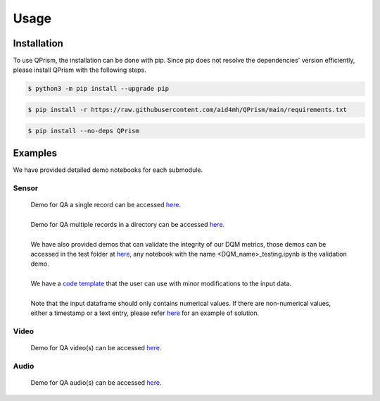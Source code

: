 Usage
=====

.. _install:

Installation
------------

To use QPrism, the installation can be done with pip.
Since pip does not resolve the dependencies' version efficiently, please install QPrism with the following steps.

.. code-block:: console

   $ python3 -m pip install --upgrade pip

.. code-block:: console

   $ pip install -r https://raw.githubusercontent.com/aid4mh/QPrism/main/requirements.txt

.. code-block:: console

   $ pip install --no-deps QPrism

Examples
--------

We have provided detailed demo notebooks for each submodule.

Sensor
^^^^^^
   | Demo for QA a single record can be accessed `here <https://github.com/aid4mh/QPrism/blob/main/tests/Sensor/single_record_Demo.ipynb>`_.
   |
   | Demo for QA multiple records in a directory can be accessed `here <https://github.com/aid4mh/QPrism/blob/main/tests/Sensor/multi_record_Demo.ipynb>`_.
   |
   | We have also provided demos that can validate the integrity of our DQM metrics, those demos can be accessed in the test folder at
     `here <https://github.com/aid4mh/QPrism/blob/main/tests/Sensor/>`_, any notebook with the name <DQM_name>_testing.ipynb is the validation demo.
   |
   | We have a `code template <https://github.com/aid4mh/QPrism/blob/main/tests/Sensor/demo_sensor.py>`_ that the user can use with minor modifications
     to the input data.
   |
   | Note that the input dataframe should only contains numerical values. If there are non-numerical values, either a timestamp or a text entry,
     please refer `here <https://github.com/aid4mh/QPrism/blob/main/tests/Sensor/Non_numerical_record.ipynb>`_ for an example of solution.
Video
^^^^^
   | Demo for QA video(s) can be accessed `here <https://github.com/aid4mh/QPrism/blob/main/tests/Video/video_demo.ipynb>`_.
Audio
^^^^^
   | Demo for QA audio(s) can be accessed `here <https://github.com/aid4mh/QPrism/blob/main/tests/Audio/audio_demo.ipynb>`_.


